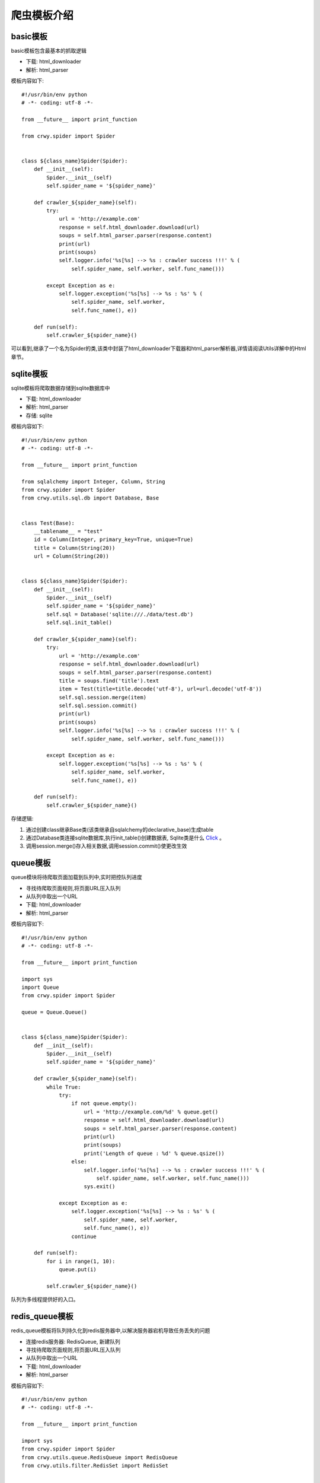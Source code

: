 爬虫模板介绍
===================
basic模板
-------------------
basic模板包含最基本的抓取逻辑

* 下载: html_downloader
* 解析: html_parser

模板内容如下:
::

    #!/usr/bin/env python
    # -*- coding: utf-8 -*-

    from __future__ import print_function

    from crwy.spider import Spider


    class ${class_name}Spider(Spider):
        def __init__(self):
            Spider.__init__(self)
            self.spider_name = '${spider_name}'

        def crawler_${spider_name}(self):
            try:
                url = 'http://example.com'
                response = self.html_downloader.download(url)
                soups = self.html_parser.parser(response.content)
                print(url)
                print(soups)
                self.logger.info('%s[%s] --> %s : crawler success !!!' % (
                    self.spider_name, self.worker, self.func_name()))

            except Exception as e:
                self.logger.exception('%s[%s] --> %s : %s' % (
                    self.spider_name, self.worker,
                    self.func_name(), e))

        def run(self):
            self.crawler_${spider_name}()



可以看到,继承了一个名为Spider的类,该类中封装了html_downloader下载器和html_parser解析器,详情请阅读Utils详解中的Html章节。

sqlite模板
-------------------
sqlite模板将爬取数据存储到sqlite数据库中

* 下载: html_downloader
* 解析: html_parser
* 存储: sqlite

模板内容如下:
::

    #!/usr/bin/env python
    # -*- coding: utf-8 -*-

    from __future__ import print_function

    from sqlalchemy import Integer, Column, String
    from crwy.spider import Spider
    from crwy.utils.sql.db import Database, Base


    class Test(Base):
        __tablename__ = "test"
        id = Column(Integer, primary_key=True, unique=True)
        title = Column(String(20))
        url = Column(String(20))


    class ${class_name}Spider(Spider):
        def __init__(self):
            Spider.__init__(self)
            self.spider_name = '${spider_name}'
            self.sql = Database('sqlite:///./data/test.db')
            self.sql.init_table()

        def crawler_${spider_name}(self):
            try:
                url = 'http://example.com'
                response = self.html_downloader.download(url)
                soups = self.html_parser.parser(response.content)
                title = soups.find('title').text
                item = Test(title=title.decode('utf-8'), url=url.decode('utf-8'))
                self.sql.session.merge(item)
                self.sql.session.commit()
                print(url)
                print(soups)
                self.logger.info('%s[%s] --> %s : crawler success !!!' % (
                    self.spider_name, self.worker, self.func_name()))

            except Exception as e:
                self.logger.exception('%s[%s] --> %s : %s' % (
                    self.spider_name, self.worker,
                    self.func_name(), e))

        def run(self):
            self.crawler_${spider_name}()



存储逻辑:

1. 通过创建class继承Base类(该类继承自sqlalchemy的declarative_base)生成table
2. 通过Database类连接sqlite数据库,执行init_table()创建数据表, Sqlite类是什么 Click_ 。
3. 调用session.merge()存入相关数据,调用session.commit()使更改生效

.. _Click: 04_utils.html#sql

queue模板
-------------------
queue模块将待爬取页面加载到队列中,实时把控队列进度

* 寻找待爬取页面规则,将页面URL压入队列
* 从队列中取出一个URL
* 下载: html_downloader
* 解析: html_parser

模板内容如下:
::

    #!/usr/bin/env python
    # -*- coding: utf-8 -*-

    from __future__ import print_function

    import sys
    import Queue
    from crwy.spider import Spider

    queue = Queue.Queue()


    class ${class_name}Spider(Spider):
        def __init__(self):
            Spider.__init__(self)
            self.spider_name = '${spider_name}'

        def crawler_${spider_name}(self):
            while True:
                try:
                    if not queue.empty():
                        url = 'http://example.com/%d' % queue.get()
                        response = self.html_downloader.download(url)
                        soups = self.html_parser.parser(response.content)
                        print(url)
                        print(soups)
                        print('Length of queue : %d' % queue.qsize())
                    else:
                        self.logger.info('%s[%s] --> %s : crawler success !!!' % (
                            self.spider_name, self.worker, self.func_name()))
                        sys.exit()

                except Exception as e:
                    self.logger.exception('%s[%s] --> %s : %s' % (
                        self.spider_name, self.worker,
                        self.func_name(), e))
                    continue

        def run(self):
            for i in range(1, 10):
                queue.put(i)

            self.crawler_${spider_name}()

队列为多线程提供好的入口。

redis_queue模板
-------------------
redis_queue模板将队列持久化到redis服务器中,以解决服务器宕机导致任务丢失的问题

* 连接redis服务器: RedisQueue, 新建队列
* 寻找待爬取页面规则,将页面URL压入队列
* 从队列中取出一个URL
* 下载: html_downloader
* 解析: html_parser

模板内容如下:
::

    #!/usr/bin/env python
    # -*- coding: utf-8 -*-

    from __future__ import print_function

    import sys
    from crwy.spider import Spider
    from crwy.utils.queue.RedisQueue import RedisQueue
    from crwy.utils.filter.RedisSet import RedisSet


    queue = RedisQueue('foo')
    s_filter = RedisSet('foo')


    class ${class_name}Spider(Spider):
        def __init__(self):
            Spider.__init__(self)
            self.spider_name = '${spider_name}'

        def crawler_${spider_name}(self):
            while True:
                try:
                    if not queue.empty():
                        url = 'http://example.com/%s' % queue.get()
                        if s_filter.sadd(url) is False:
                            print('You got a crawled url. %s' % url)
                            continue
                        response = self.html_downloader.download(url)
                        soups = self.html_parser.parser(response.content)
                        print(url)
                        print(soups)
                        print('Length of queue : %s' % queue.qsize())
                    else:
                        self.logger.info('%s[%s] --> %s : crawler success !!!' % (
                            self.spider_name, self.worker, self.func_name()))
                        sys.exit()

                except Exception as e:
                    self.logger.exception('%s[%s] --> %s : %s' % (
                        self.spider_name, self.worker,
                        self.func_name(), e))
                    continue

        def add_queue(self):
            for i in range(100):
                queue.put(i)
            print(queue.qsize())

        def run(self):
            try:
                worker = sys.argv[4]
            except :
                print('No worker found!!!\n')
                sys.exit()

            if worker == 'crawler':
                self.crawler_${spider_name}()
            elif worker == 'add_queue':
                self.add_queue()
            elif worker == 'clean':
                queue.clean()
                s_filter.clean()
            else:
                print('Invalid worker <%s>!!!\n' % worker)



添加add_queue()方法,可实现在程序不中断的情况下,继续添加新的抓取目标。
